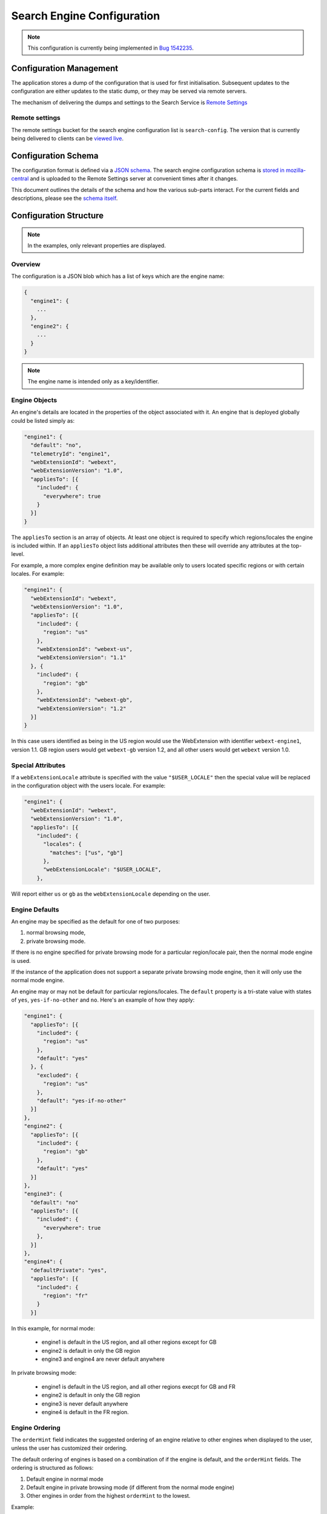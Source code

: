 ===========================
Search Engine Configuration
===========================

.. note::
    This configuration is currently being implemented in `Bug 1542235`_.

Configuration Management
========================

The application stores a dump of the configuration that is used for first
initialisation. Subsequent updates to the configuration are either updates to the
static dump, or they may be served via remote servers.

The mechanism of delivering the dumps and settings to the Search Service is
`Remote Settings`_

Remote settings
---------------

The remote settings bucket for the search engine configuration list is
``search-config``. The version that is currently being delivered
to clients can be `viewed live`_.

Configuration Schema
====================

The configuration format is defined via a `JSON schema`_. The search engine
configuration schema is `stored in mozilla-central`_ and is uploaded to the
Remote Settings server at convenient times after it changes.

This document outlines the details of the schema and how the various sub-parts
interact. For the current fields and descriptions, please see the `schema itself`_.

Configuration Structure
=======================

.. note::
    In the examples, only relevant properties are displayed.

Overview
--------

The configuration is a JSON blob which has a list of keys which are the engine name:

.. code-block:: js

    {
      "engine1": {
        ...
      },
      "engine2": {
        ...
      }
    }

.. note::
    The engine name is intended only as a key/identifier.

Engine Objects
--------------

An engine's details are located in the properties of the object associated with it.
An engine that is deployed globally could be listed simply as:

.. code-block:: js

    "engine1": {
      "default": "no",
      "telemetryId": "engine1",
      "webExtensionId": "webext",
      "webExtensionVersion": "1.0",
      "appliesTo": [{
        "included": {
          "everywhere": true
        }
      }]
    }

The ``appliesTo`` section is an array of objects. At least one object is required
to specify which regions/locales the engine is included within. If an
``appliesTo`` object lists additional attributes then these will override any
attributes at the top-level.

For example, a more complex engine definition may be available only to users
located specific regions or with certain locales. For example:

.. code-block:: js

    "engine1": {
      "webExtensionId": "webext",
      "webExtensionVersion": "1.0",
      "appliesTo": [{
        "included": {
          "region": "us"
        },
        "webExtensionId": "webext-us",
        "webExtensionVersion": "1.1"
      }, {
        "included": {
          "region": "gb"
        },
        "webExtensionId": "webext-gb",
        "webExtensionVersion": "1.2"
      }]
    }

In this case users identified as being in the US region would use the WebExtension
with identifier ``webext-engine1``, version 1.1. GB region users would get
``webext-gb`` version 1.2, and all other users would get ``webext`` version 1.0.

Special Attributes
------------------

If a ``webExtensionLocale`` attribute is specified with the value
``"$USER_LOCALE"`` then the special value will be replaced in the
configuration object with the users locale. For example:

.. code-block:: js

    "engine1": {
      "webExtensionId": "webext",
      "webExtensionVersion": "1.0",
      "appliesTo": [{
        "included": {
          "locales": {
            "matches": ["us", "gb"]
          },
          "webExtensionLocale": "$USER_LOCALE",
        },

Will report either ``us`` or ``gb`` as the ``webExtensionLocale``
depending on the user.

Engine Defaults
---------------

An engine may be specified as the default for one of two purposes:

#. normal browsing mode,
#. private browsing mode.

If there is no engine specified for private browsing mode for a particular region/locale
pair, then the normal mode engine is used.

If the instance of the application does not support a separate private browsing mode engine,
then it will only use the normal mode engine.

An engine may or may not be default for particular regions/locales. The ``default``
property is a tri-state value with states of ``yes``, ``yes-if-no-other`` and
``no``. Here's an example of how they apply:

.. code-block:: js

    "engine1": {
      "appliesTo": [{
        "included": {
          "region": "us"
        },
        "default": "yes"
      }, {
        "excluded": {
          "region": "us"
        },
        "default": "yes-if-no-other"
      }]
    },
    "engine2": {
      "appliesTo": [{
        "included": {
          "region": "gb"
        },
        "default": "yes"
      }]
    },
    "engine3": {
      "default": "no"
      "appliesTo": [{
        "included": {
          "everywhere": true
        },
      }]
    },
    "engine4": {
      "defaultPrivate": "yes",
      "appliesTo": [{
        "included": {
          "region": "fr"
        }
      }]

In this example, for normal mode:

    - engine1 is default in the US region, and all other regions except for GB
    - engine2 is default in only the GB region
    - engine3 and engine4 are never default anywhere

In private browsing mode:

    - engine1 is default in the US region, and all other regions execpt for GB and FR
    - engine2 is default in only the GB region
    - engine3 is never default anywhere
    - engine4 is default in the FR region.

Engine Ordering
---------------

The ``orderHint`` field indicates the suggested ordering of an engine relative to
other engines when displayed to the user, unless the user has customized their
ordering.

The default ordering of engines is based on a combination of if the engine is
default, and the ``orderHint`` fields. The ordering is structured as follows:

#. Default engine in normal mode
#. Default engine in private browsing mode (if different from the normal mode engine)
#. Other engines in order from the highest ``orderHint`` to the lowest.

Example:

.. code-block:: js

    "engine1": {
      "orderHint": 2000,
      "default": "no",
    },
    "engine2": {
      "orderHint": 1000,
      "default": "yes"
    },
    "engine3": {
      "orderHint": 500,
      "default": "no"
    }

This would result in the order: ``engine2, engine1, engine3``.

Engine Updates
--------------

Within each engine definition is the extension id and version, for example:

.. code-block:: js

    "engine": {
      "webExtensionId": "webext",
      "webExtensionVersion": "1.0",
    }

To locate an engine to use, the Search Service will look in the following locations (in order):

#. within the user's install of the application.
#. in the configuration to see if there is an ``attachment`` field.

If the WebExtension is listed in the ``attachment``, then the app will download
to the user's profile, if it is not already there.

If an application is downloading the WebExtension, or it is not available, then
it may use an earlier version of the WebExtension until a new one becomes available.

.. _Bug 1542235: https://bugzilla.mozilla.org/show_bug.cgi?id=1542235
.. _Remote Settings: /services/common/services/RemoteSettings
.. _JSON schema: https://json-schema.org/
.. _stored in mozilla-central:
.. _schema itself: https://searchfox.org/mozilla-central/source/toolkit/components/search/schema/
.. _viewed live: https://firefox.settings.services.mozilla.com/v1/buckets/main/collections/search-engine-configuration/records
